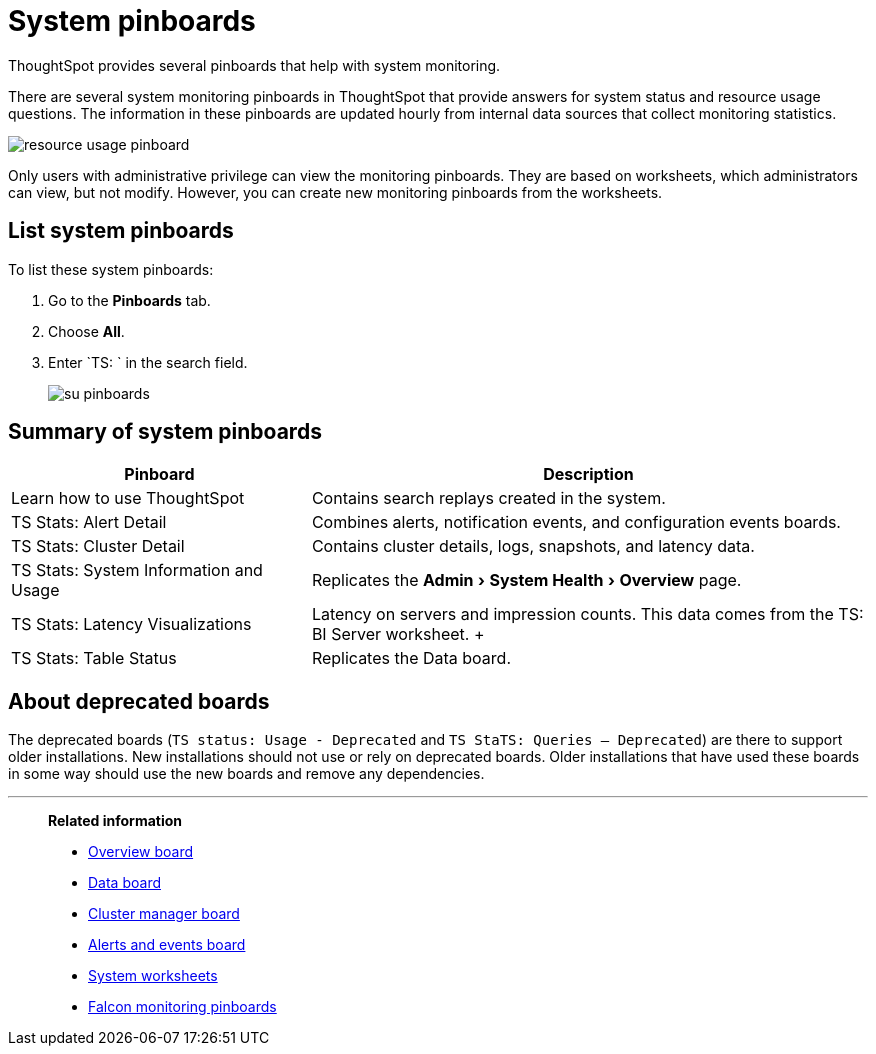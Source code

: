 = System pinboards
:experimental:
:last_updated: 11/18/2019

ThoughtSpot provides several pinboards that help with system monitoring.

There are several system monitoring pinboards in ThoughtSpot that provide answers for system status and resource usage questions.
The information in these pinboards are updated hourly from internal data sources that collect monitoring statistics.

image::resource_usage_pinboard.png[]

Only users with administrative privilege can view the monitoring pinboards.
They are based on worksheets, which administrators can view, but not modify.
However, you can create new monitoring pinboards from the worksheets.

== List system pinboards

To list these system pinboards:

. Go to the *Pinboards* tab.
. Choose *All*.
. Enter `TS: ` in the search field.
+
image::su-pinboards.png[]

== Summary of system pinboards
[width="100%",options="header",cols="35%,65%"]
|====================
| Pinboard | Description
| Learn how to use ThoughtSpot | Contains search replays created in the system.
| TS Stats: Alert Detail | Combines alerts, notification events, and configuration events boards.
| TS Stats: Cluster Detail | Contains cluster details, logs, snapshots, and latency data.
| TS Stats: System Information and Usage | Replicates the menu:Admin[System Health > Overview] page.
| TS Stats: Latency Visualizations | Latency on servers and impression counts. This data comes from the TS: BI Server worksheet. +++
| TS Stats: Table Status | Replicates the Data board.
|====================

== About deprecated boards

The deprecated boards (`TS status: Usage - Deprecated` and `TS StaTS: Queries -- Deprecated`) are there to support older installations.
New installations should not use or rely on deprecated boards.
Older installations that have used these boards in some way should use the new boards and remove any dependencies.

'''
> **Related information**
>
> * xref:overview.adoc[Overview board]
> * xref:data.adoc[Data board]
> * xref:cluster-manager.adoc[Cluster manager board]
> * xref:alerts-events.adoc[Alerts and events board]
> * xref:worksheets.adoc[System worksheets]
> * xref:falcon-monitor.adoc[Falcon monitoring pinboards]